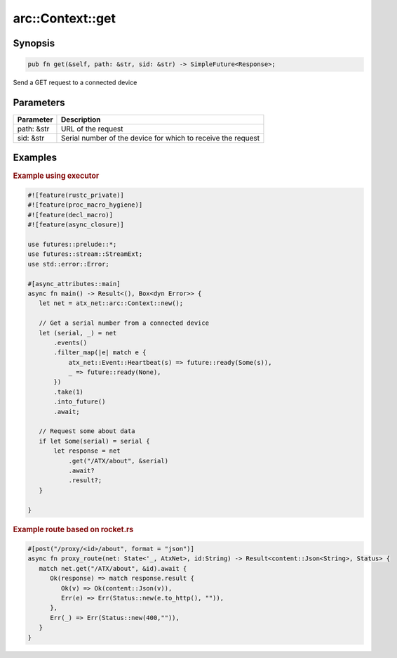 .. _ref_api_rust_arc_context_get:

arc::Context::get
=================

Synopsis
--------

.. code-block:: rust

   pub fn get(&self, path: &str, sid: &str) -> SimpleFuture<Response>;

Send a GET request to a connected device

Parameters
----------

========== ===========
Parameter  Description
========== ===========
path: &str URL of the request
sid: &str  Serial number of the device for which to receive the request
========== ===========

Examples
--------

.. rubric:: Example using executor

.. code-block:: rust

   #![feature(rustc_private)]
   #![feature(proc_macro_hygiene)]
   #![feature(decl_macro)]
   #![feature(async_closure)]

   use futures::prelude::*;
   use futures::stream::StreamExt;
   use std::error::Error;

   #[async_attributes::main]
   async fn main() -> Result<(), Box<dyn Error>> {
      let net = atx_net::arc::Context::new();

      // Get a serial number from a connected device
      let (serial, _) = net
          .events()
          .filter_map(|e| match e {
              atx_net::Event::Heartbeat(s) => future::ready(Some(s)),
              _ => future::ready(None),
          })
          .take(1)
          .into_future()
          .await;

      // Request some about data
      if let Some(serial) = serial {
          let response = net
              .get("/ATX/about", &serial)
              .await?
              .result?;
      }

   }

.. rubric:: Example route based on rocket.rs

.. code-block:: rust

   #[post("/proxy/<id>/about", format = "json")]
   async fn proxy_route(net: State<'_, AtxNet>, id:String) -> Result<content::Json<String>, Status> {
      match net.get("/ATX/about", &id).await {
         Ok(response) => match response.result {
            Ok(v) => Ok(content::Json(v)),
            Err(e) => Err(Status::new(e.to_http(), "")),
         },
         Err(_) => Err(Status::new(400,"")),
      }
   }
